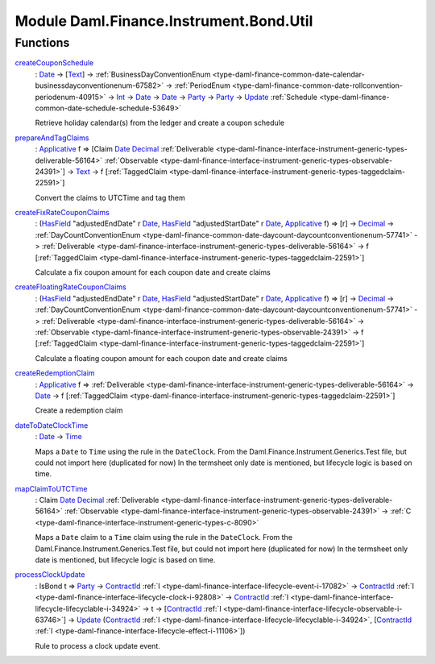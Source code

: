 .. Copyright (c) 2022 Digital Asset (Switzerland) GmbH and/or its affiliates. All rights reserved.
.. SPDX-License-Identifier: Apache-2.0

.. _module-daml-finance-instrument-bond-util-70458:

Module Daml.Finance.Instrument.Bond.Util
========================================

Functions
---------

.. _function-daml-finance-instrument-bond-util-createcouponschedule-37701:

`createCouponSchedule <function-daml-finance-instrument-bond-util-createcouponschedule-37701_>`_
  \: `Date <https://docs.daml.com/daml/stdlib/Prelude.html#type-da-internal-lf-date-32253>`_ \-\> \[`Text <https://docs.daml.com/daml/stdlib/Prelude.html#type-ghc-types-text-51952>`_\] \-\> :ref:`BusinessDayConventionEnum <type-daml-finance-common-date-calendar-businessdayconventionenum-67582>` \-\> :ref:`PeriodEnum <type-daml-finance-common-date-rollconvention-periodenum-40915>` \-\> `Int <https://docs.daml.com/daml/stdlib/Prelude.html#type-ghc-types-int-37261>`_ \-\> `Date <https://docs.daml.com/daml/stdlib/Prelude.html#type-da-internal-lf-date-32253>`_ \-\> `Date <https://docs.daml.com/daml/stdlib/Prelude.html#type-da-internal-lf-date-32253>`_ \-\> `Party <https://docs.daml.com/daml/stdlib/Prelude.html#type-da-internal-lf-party-57932>`_ \-\> `Party <https://docs.daml.com/daml/stdlib/Prelude.html#type-da-internal-lf-party-57932>`_ \-\> `Update <https://docs.daml.com/daml/stdlib/Prelude.html#type-da-internal-lf-update-68072>`_ :ref:`Schedule <type-daml-finance-common-date-schedule-schedule-53649>`
  
  Retrieve holiday calendar(s) from the ledger and create a coupon schedule

.. _function-daml-finance-instrument-bond-util-prepareandtagclaims-64070:

`prepareAndTagClaims <function-daml-finance-instrument-bond-util-prepareandtagclaims-64070_>`_
  \: `Applicative <https://docs.daml.com/daml/stdlib/Prelude.html#class-da-internal-prelude-applicative-9257>`_ f \=\> \[Claim `Date <https://docs.daml.com/daml/stdlib/Prelude.html#type-da-internal-lf-date-32253>`_ `Decimal <https://docs.daml.com/daml/stdlib/Prelude.html#type-ghc-types-decimal-18135>`_ :ref:`Deliverable <type-daml-finance-interface-instrument-generic-types-deliverable-56164>` :ref:`Observable <type-daml-finance-interface-instrument-generic-types-observable-24391>`\] \-\> `Text <https://docs.daml.com/daml/stdlib/Prelude.html#type-ghc-types-text-51952>`_ \-\> f \[:ref:`TaggedClaim <type-daml-finance-interface-instrument-generic-types-taggedclaim-22591>`\]
  
  Convert the claims to UTCTime and tag them

.. _function-daml-finance-instrument-bond-util-createfixratecouponclaims-90649:

`createFixRateCouponClaims <function-daml-finance-instrument-bond-util-createfixratecouponclaims-90649_>`_
  \: (`HasField <https://docs.daml.com/daml/stdlib/DA-Record.html#class-da-internal-record-hasfield-52839>`_ \"adjustedEndDate\" r `Date <https://docs.daml.com/daml/stdlib/Prelude.html#type-da-internal-lf-date-32253>`_, `HasField <https://docs.daml.com/daml/stdlib/DA-Record.html#class-da-internal-record-hasfield-52839>`_ \"adjustedStartDate\" r `Date <https://docs.daml.com/daml/stdlib/Prelude.html#type-da-internal-lf-date-32253>`_, `Applicative <https://docs.daml.com/daml/stdlib/Prelude.html#class-da-internal-prelude-applicative-9257>`_ f) \=\> \[r\] \-\> `Decimal <https://docs.daml.com/daml/stdlib/Prelude.html#type-ghc-types-decimal-18135>`_ \-\> :ref:`DayCountConventionEnum <type-daml-finance-common-date-daycount-daycountconventionenum-57741>` \-\> :ref:`Deliverable <type-daml-finance-interface-instrument-generic-types-deliverable-56164>` \-\> f \[:ref:`TaggedClaim <type-daml-finance-interface-instrument-generic-types-taggedclaim-22591>`\]
  
  Calculate a fix coupon amount for each coupon date and create claims

.. _function-daml-finance-instrument-bond-util-createfloatingratecouponclaims-99539:

`createFloatingRateCouponClaims <function-daml-finance-instrument-bond-util-createfloatingratecouponclaims-99539_>`_
  \: (`HasField <https://docs.daml.com/daml/stdlib/DA-Record.html#class-da-internal-record-hasfield-52839>`_ \"adjustedEndDate\" r `Date <https://docs.daml.com/daml/stdlib/Prelude.html#type-da-internal-lf-date-32253>`_, `HasField <https://docs.daml.com/daml/stdlib/DA-Record.html#class-da-internal-record-hasfield-52839>`_ \"adjustedStartDate\" r `Date <https://docs.daml.com/daml/stdlib/Prelude.html#type-da-internal-lf-date-32253>`_, `Applicative <https://docs.daml.com/daml/stdlib/Prelude.html#class-da-internal-prelude-applicative-9257>`_ f) \=\> \[r\] \-\> `Decimal <https://docs.daml.com/daml/stdlib/Prelude.html#type-ghc-types-decimal-18135>`_ \-\> :ref:`DayCountConventionEnum <type-daml-finance-common-date-daycount-daycountconventionenum-57741>` \-\> :ref:`Deliverable <type-daml-finance-interface-instrument-generic-types-deliverable-56164>` \-\> :ref:`Observable <type-daml-finance-interface-instrument-generic-types-observable-24391>` \-\> f \[:ref:`TaggedClaim <type-daml-finance-interface-instrument-generic-types-taggedclaim-22591>`\]
  
  Calculate a floating coupon amount for each coupon date and create claims

.. _function-daml-finance-instrument-bond-util-createredemptionclaim-19186:

`createRedemptionClaim <function-daml-finance-instrument-bond-util-createredemptionclaim-19186_>`_
  \: `Applicative <https://docs.daml.com/daml/stdlib/Prelude.html#class-da-internal-prelude-applicative-9257>`_ f \=\> :ref:`Deliverable <type-daml-finance-interface-instrument-generic-types-deliverable-56164>` \-\> `Date <https://docs.daml.com/daml/stdlib/Prelude.html#type-da-internal-lf-date-32253>`_ \-\> f \[:ref:`TaggedClaim <type-daml-finance-interface-instrument-generic-types-taggedclaim-22591>`\]
  
  Create a redemption claim

.. _function-daml-finance-instrument-bond-util-datetodateclocktime-47417:

`dateToDateClockTime <function-daml-finance-instrument-bond-util-datetodateclocktime-47417_>`_
  \: `Date <https://docs.daml.com/daml/stdlib/Prelude.html#type-da-internal-lf-date-32253>`_ \-\> `Time <https://docs.daml.com/daml/stdlib/Prelude.html#type-da-internal-lf-time-63886>`_
  
  Maps a ``Date`` to ``Time`` using the rule in the ``DateClock``\.
  From the Daml\.Finance\.Instrument\.Generics\.Test file, but could not import here (duplicated for now)
  In the termsheet only date is mentioned, but lifecycle logic is based on time\.

.. _function-daml-finance-instrument-bond-util-mapclaimtoutctime-38941:

`mapClaimToUTCTime <function-daml-finance-instrument-bond-util-mapclaimtoutctime-38941_>`_
  \: Claim `Date <https://docs.daml.com/daml/stdlib/Prelude.html#type-da-internal-lf-date-32253>`_ `Decimal <https://docs.daml.com/daml/stdlib/Prelude.html#type-ghc-types-decimal-18135>`_ :ref:`Deliverable <type-daml-finance-interface-instrument-generic-types-deliverable-56164>` :ref:`Observable <type-daml-finance-interface-instrument-generic-types-observable-24391>` \-\> :ref:`C <type-daml-finance-interface-instrument-generic-types-c-8090>`
  
  Maps a ``Date`` claim to a ``Time`` claim using the rule in the ``DateClock``\.
  From the Daml\.Finance\.Instrument\.Generics\.Test file, but could not import here (duplicated for now)
  In the termsheet only date is mentioned, but lifecycle logic is based on time\.

.. _function-daml-finance-instrument-bond-util-processclockupdate-81498:

`processClockUpdate <function-daml-finance-instrument-bond-util-processclockupdate-81498_>`_
  \: IsBond t \=\> `Party <https://docs.daml.com/daml/stdlib/Prelude.html#type-da-internal-lf-party-57932>`_ \-\> `ContractId <https://docs.daml.com/daml/stdlib/Prelude.html#type-da-internal-lf-contractid-95282>`_ :ref:`I <type-daml-finance-interface-lifecycle-event-i-17082>` \-\> `ContractId <https://docs.daml.com/daml/stdlib/Prelude.html#type-da-internal-lf-contractid-95282>`_ :ref:`I <type-daml-finance-interface-lifecycle-clock-i-92808>` \-\> `ContractId <https://docs.daml.com/daml/stdlib/Prelude.html#type-da-internal-lf-contractid-95282>`_ :ref:`I <type-daml-finance-interface-lifecycle-lifecyclable-i-34924>` \-\> t \-\> \[`ContractId <https://docs.daml.com/daml/stdlib/Prelude.html#type-da-internal-lf-contractid-95282>`_ :ref:`I <type-daml-finance-interface-lifecycle-observable-i-63746>`\] \-\> `Update <https://docs.daml.com/daml/stdlib/Prelude.html#type-da-internal-lf-update-68072>`_ (`ContractId <https://docs.daml.com/daml/stdlib/Prelude.html#type-da-internal-lf-contractid-95282>`_ :ref:`I <type-daml-finance-interface-lifecycle-lifecyclable-i-34924>`, \[`ContractId <https://docs.daml.com/daml/stdlib/Prelude.html#type-da-internal-lf-contractid-95282>`_ :ref:`I <type-daml-finance-interface-lifecycle-effect-i-11106>`\])
  
  Rule to process a clock update event\.
